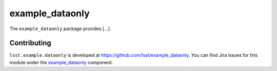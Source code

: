.. _example_dataonly-package:

.. Title is the EUPS package name

################
example_dataonly
################

.. Add a sentence/short paragraph describing what the package is for.

The ``example_dataonly`` package provides [...].

.. .. _lsst.example.dataonly-using:

.. Using example_dataonly
.. ======================

.. toctree linking to topics related to using the package's data.

.. .. toctree::
..    :maxdepth: 1

.. _example_dataonly-contributing:

Contributing
============

``lsst.example.dataonly`` is developed at https://github.com/lsst/example_dataonly.
You can find Jira issues for this module under the `example_dataonly <https://jira.lsstcorp.org/issues/?jql=project%20%3D%20DM%20AND%20component%20%3D%20example_dataonly>`_ component.

.. If there are topics related to developing this module (rather than using it), link to this from a toctree placed here.

.. .. toctree::
..    :maxdepth: 1
